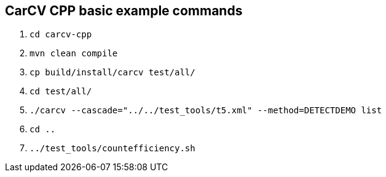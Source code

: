 == CarCV CPP basic example commands

. `cd carcv-cpp`

. `mvn clean compile`

. `cp build/install/carcv test/all/`

. `cd test/all/`

. `./carcv --cascade="../../test_tools/t5.xml" --method=DETECTDEMO list`

. `cd ..`

. `../test_tools/countefficiency.sh`